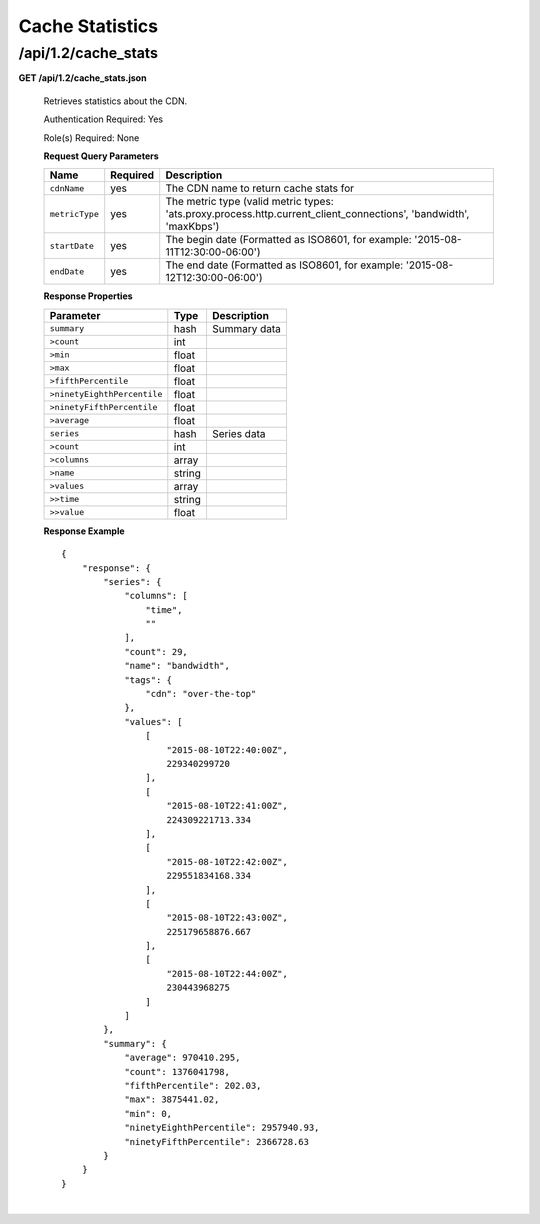 .. 
.. Copyright 2015 Comcast Cable Communications Management, LLC
.. 
.. Licensed under the Apache License, Version 2.0 (the "License");
.. you may not use this file except in compliance with the License.
.. You may obtain a copy of the License at
.. 
..     http://www.apache.org/licenses/LICENSE-2.0
.. 
.. Unless required by applicable law or agreed to in writing, software
.. distributed under the License is distributed on an "AS IS" BASIS,
.. WITHOUT WARRANTIES OR CONDITIONS OF ANY KIND, either express or implied.
.. See the License for the specific language governing permissions and
.. limitations under the License.
.. 


.. _to-api-v12-cache-stats:

Cache Statistics
===========================

.. _to-api-v12-cache-stats-route:

/api/1.2/cache_stats
++++++++++++++++++++

**GET /api/1.2/cache_stats.json**

  Retrieves statistics about the CDN. 

  Authentication Required: Yes

  Role(s) Required: None

  **Request Query Parameters**

  +--------------------------+----------+----------------------------------------------------------------------------------------------------------------------------------------------+
  |    Name                  | Required |              Description                                                                                                                     |
  +==========================+==========+==============================================================================================================================================+
  | ``cdnName``              | yes      | The CDN name to return cache stats for                                                                                                       |
  +--------------------------+----------+----------------------------------------------------------------------------------------------------------------------------------------------+
  | ``metricType``           | yes      | The metric type (valid metric types: 'ats.proxy.process.http.current_client_connections', 'bandwidth', 'maxKbps')                            |
  +--------------------------+----------+----------------------------------------------------------------------------------------------------------------------------------------------+
  | ``startDate``            | yes      | The begin date (Formatted as ISO8601, for example: '2015-08-11T12:30:00-06:00')                                                              |
  +--------------------------+----------+----------------------------------------------------------------------------------------------------------------------------------------------+
  | ``endDate``              | yes      | The end date (Formatted as ISO8601, for example: '2015-08-12T12:30:00-06:00')                                                                |
  +--------------------------+----------+----------------------------------------------------------------------------------------------------------------------------------------------+

  **Response Properties**

  +----------------------------+---------------+-----------------------------------------------------------------------------------------+
  | Parameter                  | Type          | Description                                                                             |
  +============================+===============+=========================================================================================+
  |``summary``                 | hash          | Summary data                                                                            |
  +----------------------------+---------------+-----------------------------------------------------------------------------------------+
  |``>count``                  | int           |                                                                                         |
  +----------------------------+---------------+-----------------------------------------------------------------------------------------+
  |``>min``                    | float         |                                                                                         |
  +----------------------------+---------------+-----------------------------------------------------------------------------------------+
  |``>max``                    | float         |                                                                                         |
  +----------------------------+---------------+-----------------------------------------------------------------------------------------+
  |``>fifthPercentile``        | float         |                                                                                         |
  +----------------------------+---------------+-----------------------------------------------------------------------------------------+
  |``>ninetyEighthPercentile`` | float         |                                                                                         |
  +----------------------------+---------------+-----------------------------------------------------------------------------------------+
  |``>ninetyFifthPercentile``  | float         |                                                                                         |
  +----------------------------+---------------+-----------------------------------------------------------------------------------------+
  |``>average``                | float         |                                                                                         |
  +----------------------------+---------------+-----------------------------------------------------------------------------------------+
  |``series``                  | hash          | Series data                                                                             |
  +----------------------------+---------------+-----------------------------------------------------------------------------------------+
  |``>count``                  | int           |                                                                                         |
  +----------------------------+---------------+-----------------------------------------------------------------------------------------+
  |``>columns``                | array         |                                                                                         |
  +----------------------------+---------------+-----------------------------------------------------------------------------------------+
  |``>name``                   | string        |                                                                                         |
  +----------------------------+---------------+-----------------------------------------------------------------------------------------+
  |``>values``                 | array         |                                                                                         |
  +----------------------------+---------------+-----------------------------------------------------------------------------------------+
  |``>>time``                  | string        |                                                                                         |
  +----------------------------+---------------+-----------------------------------------------------------------------------------------+
  |``>>value``                 | float         |                                                                                         |
  +----------------------------+---------------+-----------------------------------------------------------------------------------------+

  **Response Example** ::

                {
                    "response": {
                        "series": {
                            "columns": [
                                "time",
                                ""
                            ],
                            "count": 29,
                            "name": "bandwidth",
                            "tags": {
                                "cdn": "over-the-top"
                            },
                            "values": [
                                [
                                    "2015-08-10T22:40:00Z",
                                    229340299720
                                ],
                                [
                                    "2015-08-10T22:41:00Z",
                                    224309221713.334
                                ],
                                [
                                    "2015-08-10T22:42:00Z",
                                    229551834168.334
                                ],
                                [
                                    "2015-08-10T22:43:00Z",
                                    225179658876.667
                                ],
                                [
                                    "2015-08-10T22:44:00Z",
                                    230443968275
                                ]
                            ]
                        },
                        "summary": {
                            "average": 970410.295,
                            "count": 1376041798,
                            "fifthPercentile": 202.03,
                            "max": 3875441.02,
                            "min": 0,
                            "ninetyEighthPercentile": 2957940.93,
                            "ninetyFifthPercentile": 2366728.63
                        }
                    }
                }

|
